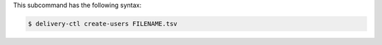 .. The contents of this file are included in multiple topics.
.. This file describes a command or a sub-command for delivery-ctl.
.. This file should not be changed in a way that hinders its ability to appear in multiple documentation sets.


This subcommand has the following syntax:

.. code-block:: bash

   $ delivery-ctl create-users FILENAME.tsv